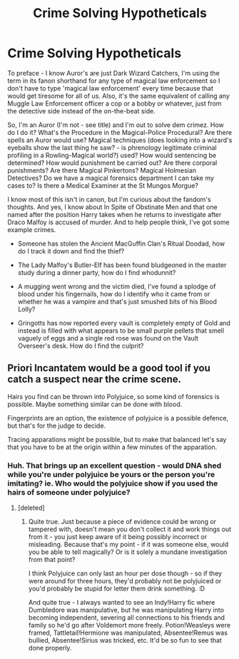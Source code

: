#+TITLE: Crime Solving Hypotheticals

* Crime Solving Hypotheticals
:PROPERTIES:
:Author: Avalon1632
:Score: 10
:DateUnix: 1586206323.0
:DateShort: 2020-Apr-07
:FlairText: Discussion
:END:
To preface - I know Auror's are just Dark Wizard Catchers, I'm using the term in its fanon shorthand for any type of magical law enforcement so I don't have to type 'magical law enforcement' every time because that would get tiresome for all of us. Also, it's the same equivalent of calling any Muggle Law Enforcement officer a cop or a bobby or whatever, just from the detective side instead of the on-the-beat side.

So, I'm an Auror (I'm not - see title) and I'm out to solve dem crimez. How do I do it? What's the Procedure in the Magical-Police Procedural? Are there spells an Auror would use? Magical techniques (does looking into a wizard's eyeballs show the last thing he saw? - is phrenology legitimate criminal profiling in a Rowling-Magical world?) used? How would sentencing be determined? How would punishment be carried out? Are there corporal punishments? Are there Magical Pinkertons? Magical Holmesian Detectives? Do we have a magical forensics department I can take my cases to? Is there a Medical Examiner at the St Mungos Morgue?

I know most of this isn't in canon, but I'm curious about the fandom's thoughts. And yes, I know about In Spite of Obstinate Men and that one named after the position Harry takes when he returns to investigate after Draco Malfoy is accused of murder. And to help people think, I've got some example crimes.

- Someone has stolen the Ancient MacGuffin Clan's Ritual Doodad, how do I track it down and find the thief?

- The Lady Malfoy's Butler-Elf has been found bludgeoned in the master study during a dinner party, how do I find whodunnit?

- A mugging went wrong and the victim died, I've found a splodge of blood under his fingernails, how do I identify who it came from or whether he was a vampire and that's just smushed bits of his Blood Lolly?

- Gringotts has now reported every vault is completely empty of Gold and instead is filled with what appears to be small purple pellets that smell vaguely of eggs and a single red rose was found on the Vault Overseer's desk. How do I find the culprit?


** Priori Incantatem would be a good tool if you catch a suspect near the crime scene.

Hairs you find can be thrown into Polyjuice, so some kind of forensics is possible. Maybe something similar can be done with blood.

Fingerprints are an option, the existence of polyjuice is a possible defence, but that's for the judge to decide.

Tracing apparations might be possible, but to make that balanced let's say that you have to be at the origin within a few minutes of the apparation.
:PROPERTIES:
:Author: Hellstrike
:Score: 3
:DateUnix: 1586252562.0
:DateShort: 2020-Apr-07
:END:

*** Huh. That brings up an excellent question - would DNA shed while you're under polyjuice be yours or the person you're imitating? ie. Who would the polyjuice show if you used the hairs of someone under polyjuice?
:PROPERTIES:
:Author: Avalon1632
:Score: 1
:DateUnix: 1586254972.0
:DateShort: 2020-Apr-07
:END:

**** [deleted]
:PROPERTIES:
:Score: 1
:DateUnix: 1586309691.0
:DateShort: 2020-Apr-08
:END:

***** Quite true. Just because a piece of evidence could be wrong or tampered with, doesn't mean you don't collect it and work things out from it - you just keep aware of it being possibly incorrect or misleading. Because that's my point - if it was someone else, would you be able to tell magically? Or is it solely a mundane investigation from that point?

I think Polyjuice can only last an hour per dose though - so if they were around for three hours, they'd probably not be polyjuiced or you'd probably be stupid for letter them drink something. :D

And quite true - I always wanted to see an Indy!Harry fic where Dumbledore was manipulative, but he was manipulating Harry into becoming independent, severing all connections to his friends and family so he'd go after Voldemort more freely. Potion!Weasleys were framed, Tattletail!Hermione was manipulated, Absentee!Remus was bullied, Absentee!Sirius was tricked, etc. It'd be so fun to see that done properly.
:PROPERTIES:
:Author: Avalon1632
:Score: 1
:DateUnix: 1586510735.0
:DateShort: 2020-Apr-10
:END:

